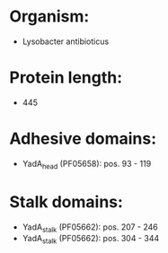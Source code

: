 * Organism:
- Lysobacter antibioticus
* Protein length:
- 445
* Adhesive domains:
- YadA_head (PF05658): pos. 93 - 119
* Stalk domains:
- YadA_stalk (PF05662): pos. 207 - 246
- YadA_stalk (PF05662): pos. 304 - 344

